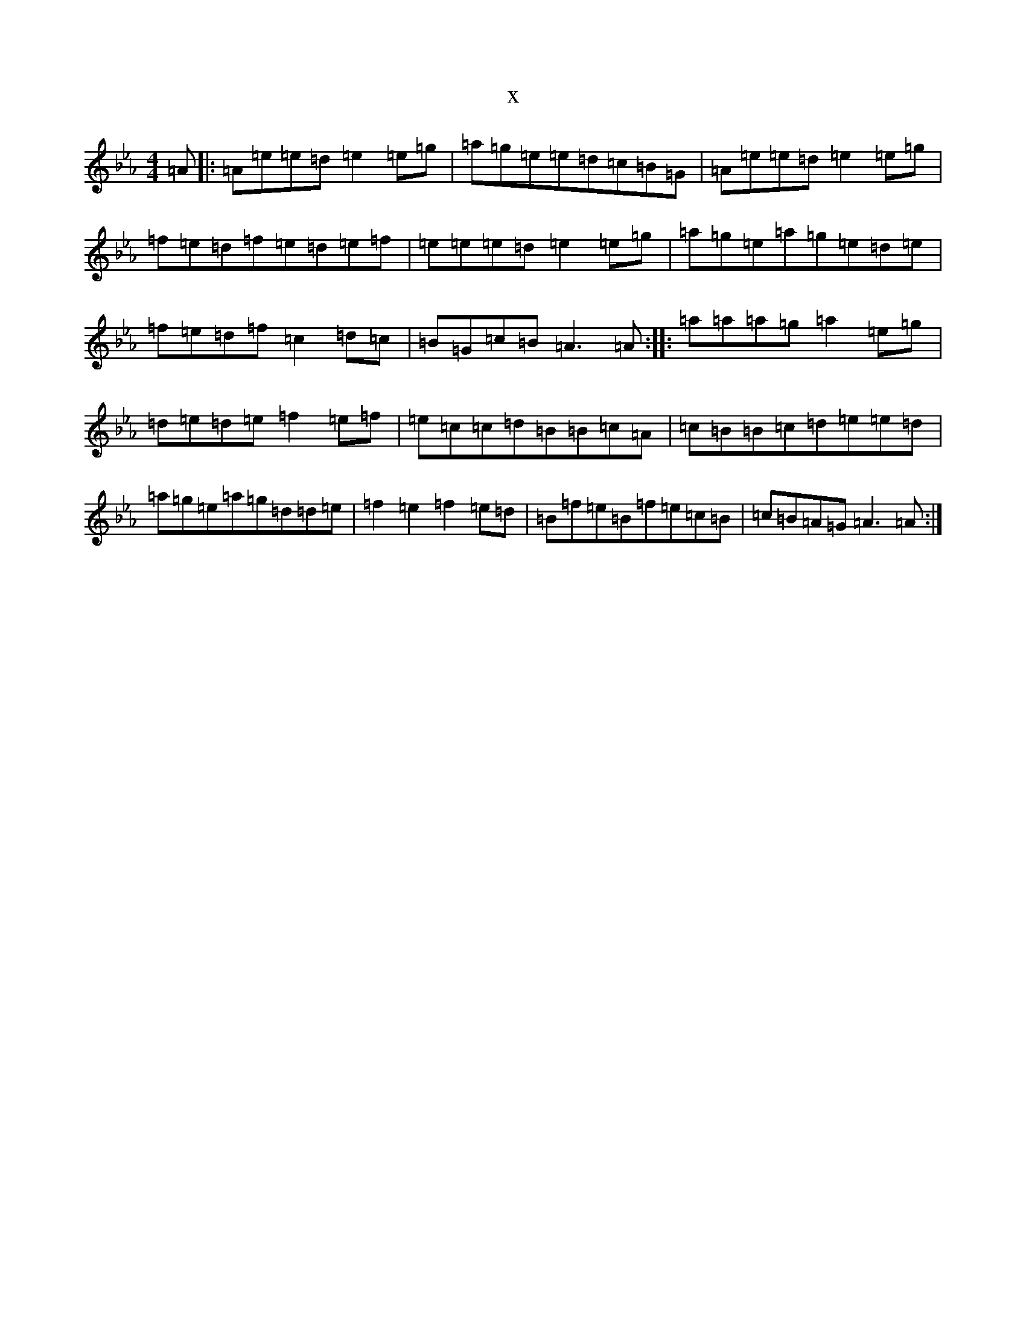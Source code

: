 X:3886
T:x
L:1/8
M:4/4
K: C minor
=A|:=A=e=e=d=e2=e=g|=a=g=e=e=d=c=B=G|=A=e=e=d=e2=e=g|=f=e=d=f=e=d=e=f|=e=e=e=d=e2=e=g|=a=g=e=a=g=e=d=e|=f=e=d=f=c2=d=c|=B=G=c=B=A3=A:||:=a=a=a=g=a2=e=g|=d=e=d=e=f2=e=f|=e=c=c=d=B=B=c=A|=c=B=B=c=d=e=e=d|=a=g=e=a=g=d=d=e|=f2=e2=f2=e=d|=B=f=e=B=f=e=c=B|=c=B=A=G=A3=A:|